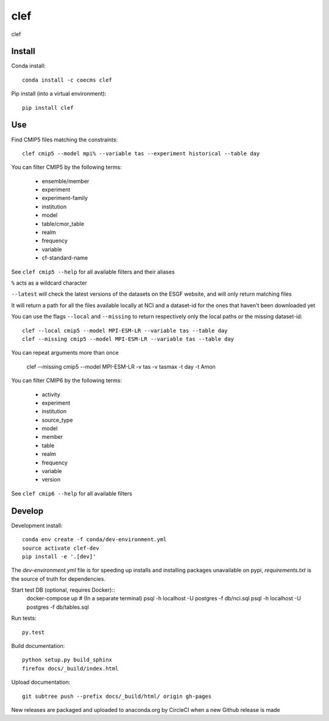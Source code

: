 =============================
clef
=============================

clef

.. image:: https://readthedocs.org/projects/clef/badge/?version=latest
  :target: https://readthedocs.org/projects/clef/?badge=latest
.. image:: https://travis-ci.org/coecms/clef.svg?branch=master
  :target: https://travis-ci.org/coecms/clef
.. image:: https://circleci.com/gh/coecms/clef.svg?style=shield
  :target: https://circleci.com/gh/coecms/clef
.. image:: http://codecov.io/github/coecms/clef/coverage.svg?branch=master
  :target: http://codecov.io/github/coecms/clef?branch=master
.. image:: https://landscape.io/github/coecms/clef/master/landscape.svg?style=flat
  :target: https://landscape.io/github/coecms/clef/master
.. image:: https://codeclimate.com/github/coecms/clef/badges/gpa.svg
  :target: https://codeclimate.com/github/coecms/clef
.. image:: https://badge.fury.io/py/clef.svg
  :target: https://pypi.python.org/pypi/clef

.. content-marker-for-sphinx

-------
Install
-------

Conda install::

    conda install -c coecms clef

Pip install (into a virtual environment)::

    pip install clef

---
Use
---

Find CMIP5 files matching the constraints::

    clef cmip5 --model mpi% --variable tas --experiment historical --table day

You can filter CMIP5 by the following terms:
 
 * ensemble/member
 * experiment
 * experiment-family
 * institution
 * model
 * table/cmor_table
 * realm
 * frequency
 * variable
 * cf-standard-name

See ``clef cmip5 --help`` for all available filters and their aliases

``%`` acts as a wildcard character

``--latest`` will check the latest versions of the datasets on the ESGF
website, and will only return matching files

It will return a path for all the files available locally at NCI and a dataset-id for the ones that haven't been downloaded yet

You can use the flags ``--local`` and ``--missing`` to return respectively only the local paths or the missing dataset-id::

    clef --local cmip5 --model MPI-ESM-LR --variable tas --table day
    clef --missing cmip5 --model MPI-ESM-LR --variable tas --table day

You can repeat arguments more than once 

    clef --missing cmip5 --model MPI-ESM-LR -v tas -v tasmax -t day -t Amon

You can filter CMIP6 by the following terms:
 
 * activity
 * experiment
 * institution
 * source_type 
 * model
 * member
 * table
 * realm
 * frequency
 * variable
 * version

See ``clef cmip6 --help`` for all available filters

-------
Develop
-------

Development install::

    conda env create -f conda/dev-environment.yml
    source activate clef-dev
    pip install -e '.[dev]'

The `dev-environment.yml` file is for speeding up installs and installing
packages unavailable on pypi, `requirements.txt` is the source of truth for
dependencies.

Start test DB (optional, requires Docker)::
    docker-compose up # (In a separate terminal)
    psql -h localhost -U postgres -f db/nci.sql
    psql -h localhost -U postgres -f db/tables.sql

Run tests::

    py.test

Build documentation::

    python setup.py build_sphinx
    firefox docs/_build/index.html

Upload documentation::

    git subtree push --prefix docs/_build/html/ origin gh-pages

New releases are packaged and uploaded to anaconda.org by CircleCI when a new
Github release is made
